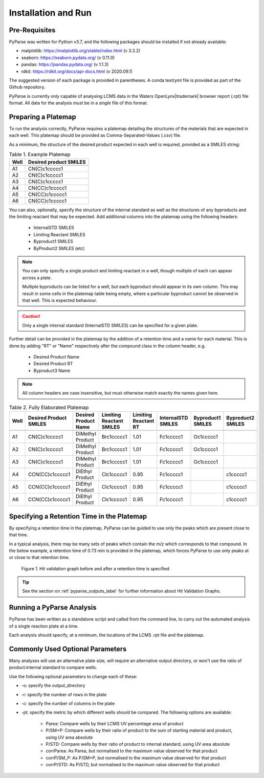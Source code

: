 Installation and Run
====================

Pre-Requisites
------------------------

PyParse was written for Python v3.7, and the following packages should be installed if not already available:

* matplotlib: https://matplotlib.org/stable/index.html (v 3.3.2)
* seaborn: https://seaborn.pydata.org/ (v 0.11.0)
* pandas: https://pandas.pydata.org/ (v 1.1.3)
* rdkit: https://rdkit.org/docs/api-docs.html (v 2020.09.1)

The suggested version of each package is provided in parentheses. A conda text/yml file is provided 
as part of the Github repository. 

PyParse is currently only capable of analysing LCMS data in the Waters OpenLynx\ |trademark| browser report (.rpt) file
format. All data for the analysis *must* be in a *single* file of this format. 

.. _preparing_a_platemap_label:

Preparing a Platemap
---------------------

To run the analysis correctly, PyParse requires a platemap detailing the 
structures of the materials that are expected in each well. This platemap should be provided as
Comma-Separated-Values (.csv) file. 

As a minimum, the structure of the desired product expected in each well is required, provided as a SMILES string:

.. csv-table:: Table 1. Example Platemap
	:header-rows: 1

	"Well", "Desired product SMILES"
	
	"A1", "CN(C)c1ccccc1"
	"A2", "CN(C)c1ccccc1"
	"A3", "CN(C)c1ccccc1"
	"A4", "CN(CC)c1ccccc1"
	"A5", "CN(CC)c1ccccc1"
	"A6", "CN(CC)c1ccccc1"
	

You can also, optionally, specify the structure of the internal standard as well as the 
structures of any byproducts and the limiting reactant that may be expected. Add additional 
columns into the platemap using the following headers:

	* InternalSTD SMILES
	* Limiting Reactant SMILES
	* Byproduct1 SMILES
	* ByProduct2 SMILES (etc)

.. note::

	You can only specify a single product and limiting reactant in a well, though multiple of each can appear across a plate. 

	Multiple byproducts can be listed for a well, but each byproduct should appear in its own column. This may result in some 
	cells in the platemap table being empty, where a particular byproduct cannot be observed in that well. 
	This is expected behaviour.



.. caution::
	Only a single internal standard (InternalSTD SMILES) can be specified for a given plate.

Further detail can be provided in the platemap by the addition of a retention time 
and a name for each material. This is done by adding "RT" or "Name" respectively after the compound class
in the column header, e.g.

	* Desired Product Name
	* Desired Product RT
	* Byproduct3 Name
	
.. note::
	All column headers are case insensitive, but must otherwise match exactly the names given here. 


.. csv-table:: Table 2. Fully Elaborated Platemap
	:header-rows: 1

	"Well", "Desired Product SMILES", "Desired Product Name", "Limiting Reactant SMILES", "Limiting Reactant RT", "InternalSTD SMILES", "Byproduct1 SMILES", "Byproduct2 SMILES"
	
	"A1", "CN(C)c1ccccc1", "DiMethyl Product", "Brc1ccccc1", 1.01, "Fc1ccccc1", "Oc1ccccc1", ""
	"A2", "CN(C)c1ccccc1", "DiMethyl Product", "Brc1ccccc1", 1.01, "Fc1ccccc1", "Oc1ccccc1", ""
	"A3", "CN(C)c1ccccc1", "DiMethyl Product", "Brc1ccccc1", 1.01, "Fc1ccccc1", "Oc1ccccc1", ""
	"A4", "CCN(CC)c1ccccc1", "DiEthyl Product", "Clc1ccccc1", 0.95, "Fc1ccccc1", "", "c1ccccc1"
	"A5", "CCN(CC)c1ccccc1", "DiEthyl Product", "Clc1ccccc1", 0.95, "Fc1ccccc1", "", "c1ccccc1"
	"A6", "CCN(CC)c1ccccc1", "DiEthyl Product", "Clc1ccccc1", 0.95, "Fc1ccccc1", "", "c1ccccc1"

.. _adding_a_rt_label:

Specifying a Retention Time in the Platemap
--------------------------------------------

By specifying a retention time in the platemap, PyParse can be guided to use only the peaks which are present 
close to that time.

In a typical analysis, there may be many sets of peaks which contain the m/z which corresponds to that compound. In the below example, 
a retention time of 0.73 min is provided in the platemap, which forces PyParse to use only peaks at or close to that retention time.

.. figure:: images/rt_refinement.png
	:alt: A diagram describing the change in output when a retention time is specified. 
	
	Figure 1. Hit validation graph before and after a retention time is specified

.. tip::
	See the section on :ref:`pyparse_outputs_label` for further information
	about Hit Validation Graphs. 

.. _running_an_analysis_label:

Running a PyParse Analysis
-----------------------------

PyParse has been written as a standalone script and called from the command line, 
to carry out the automated analysis of a single reaction plate at a time. 

Each analysis should specify, at a minimum, the locations of the LCMS .rpt file and the platemap.


.. code-block::
	:caption: Standard Analysis for a 96-Well Plate 
	
	python PyParse.py example_rpt.rpt example_platemap.csv
	

Commonly Used Optional Parameters
------------------------------------
	
Many analyses will use an alternative plate size, will require an alternative output directory, 
or won't use the ratio of product:internal standard to compare wells. 

Use the following optional parameters to change each of these:

.. _plot_type_options_label:

* -o:  specify the output_directory
* -r:  specify the number of rows in the plate
* -c:  specify the number of columns in the plate
* -pt: specify the metric by which different wells should be compared. The following options are available:

	* Parea: Compare wells by their LCMS UV percentage area of product
	* P/SM+P: Compare wells by their ratio of product to the sum of starting material and product, using UV area absolute
	* P/STD: Compare wells by their ratio of product to internal standard, using UV area absolute
	* corrParea: As Parea, but normalised to the maximum value observed for that product
	* corrP/SM_P: As P/SM+P, but normalised to the maximum value observed for that product
	* corrP/STD: As P/STD, but normalised to the maximum value observed for that product
	

	


		
	
	






